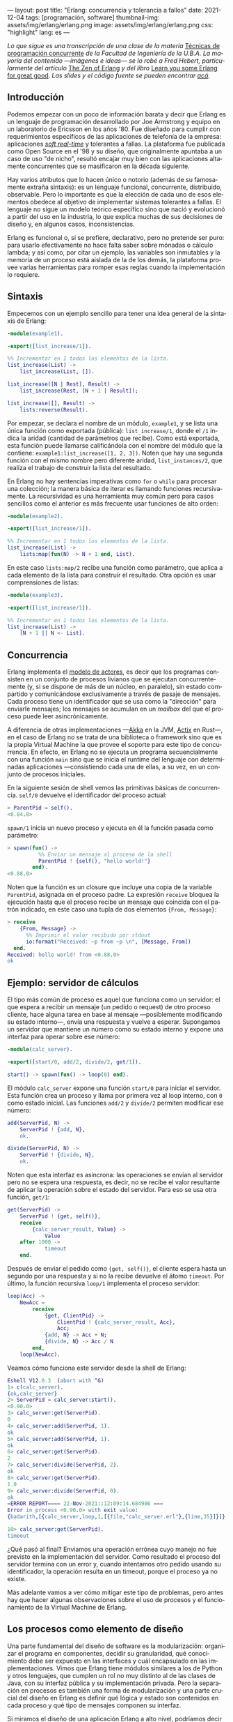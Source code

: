 ---
layout: post
title: "Erlang: concurrencia y tolerancia a fallos"
date: 2021-12-04
tags: [programación, software]
thumbnail-img: assets/img/erlang/erlang.png
image: assets/img/erlang/erlang.png
css: "highlight"
lang: es
---
#+OPTIONS: toc:nil num:nil
#+LANGUAGE: es

/Lo que sigue es una transcripción de una clase de la materia/ [[https://concurrentes-fiuba.github.io/Inicio.html][Técnicas de programación concurrente]] /de la Facultad de Ingeniería de la U.B.A. La mayoría del contenido —imágenes e ideas— se lo robé a Fred Hebert, particularmente del artículo/ [[https://ferd.ca/the-zen-of-erlang.html][The Zen of Erlang]] /y del libro/ [[https://learnyousomeerlang.com/][Learn you some Erlang for great good]]. /Las slides y el código fuente se pueden encontrar [[https://github.com/facundoolano/presentations/tree/master/concurrentes-erlang][acá]]./

#+BEGIN_EXPORT html
<div class="text-center">
 <img src="/assets/img/erlang/squid.png" width="320">
</div>
#+END_EXPORT

** Introducción

Podemos empezar con un poco de información barata y decir que Erlang es un lenguaje de programación desarrollado por Joe Armstrong y equipo en un laboratorio de Ericsson en los años '80. Fue diseñado para cumplir con requerimientos específicos de las aplicaciones de telefonía de la empresa: aplicaciones [[https://en.wikipedia.org/wiki/Real-time_computing#Criteria_for_real-time_computing][/soft real-time/]] y tolerantes a fallas. La plataforma fue publicada como Open Source en el '98 y su diseño, que originalmente apuntaba a un caso de uso "de nicho",
resultó encajar muy bien con las aplicaciones altamente concurrentes que se masificaron en la década siguiente.

Hay varios atributos que lo hacen único o notorio (además de su famosamente extraña sintaxis): es un lenguaje funcional, concurrente, distribuido, observable. Pero lo importante es que la elección de cada uno de esos elementos obedece al objetivo de implementar sistemas tolerantes a fallas. El lenguaje no sigue un modelo teórico específico sino que nació y evolucionó a partir del uso en la industria, lo que explica muchas de sus decisiones de diseño y, en algunos casos, inconsistencias.

Erlang es funcional o, si se prefiere, declarativo, pero no pretende ser puro: para usarlo efectivamente no hace falta saber sobre mónadas o cálculo lambda; y así como, por citar un ejemplo, las variables son inmutables y la memoria de un proceso está aislada de la de los demás, la plataforma provee varias herramientas para romper esas reglas cuando la implementación lo requiere.

** Sintaxis
Empecemos con un ejemplo sencillo para tener una idea general de la sintaxis de Erlang:

#+begin_src erlang
-module(example1).

-export([list_increase/1]).

%% Incrementar en 1 todos los elementos de la lista.
list_increase(List) ->
    list_increase(List, []).

list_increase([N | Rest], Result) ->
    list_increase(Rest, [N + 1 | Result]);

list_increase([], Result) ->
    lists:reverse(Result).
#+end_src

Por empezar, se declara el nombre de un módulo, ~example1~, y se lista una única función como exportada (pública): ~list_increase/1~, donde el ~/1~ indica la aridad (cantidad de parámetros que recibe). Como está exportada, esta función puede llamarse calificándola con el nombre del módulo que la contiene: ~example1:list_increase([1, 2, 3])~.
Noten que hay una segunda función con el mismo nombre pero diferente aridad, ~list_instances/2~, que realiza el trabajo de construir la lista del resultado.

En Erlang no hay sentencias imperativas como ~for~ o ~while~ para procesar una colección; la manera básica de iterar es llamando funciones recursivamente. La recursividad es una herramienta muy común pero para casos sencillos como el anterior es más frecuente usar funciones de alto orden:

#+begin_src erlang
-module(example2).

-export([list_increase/1]).

%% Incrementar en 1 todos los elementos de la lista.
list_increase(List) ->
    lists:map(fun(N) -> N + 1 end, List).
#+end_src

En este caso ~lists:map/2~ recibe una función como parámetro, que aplica a cada elemento de la lista para construir el resultado. Otra opción es usar comprensiones de listas:

#+begin_src erlang
-module(example3).

-export([list_increase/1]).

%% Incrementar en 1 todos los elementos de la lista.
list_increase(List) ->
    [N + 1 || N <- List].
#+end_src

** Concurrencia

Erlang implementa el [[https://en.wikipedia.org/wiki/Actor_model][modelo de actores]], es decir que los programas consisten en un conjunto de procesos livianos que se ejecutan concurrentemente (y, si se dispone de más de un núcleo, en paralelo), sin estado compartido y comunicándose exclusivamente a través de pasaje de mensajes. Cada proceso tiene un identificador que se usa como la "dirección" para enviarle mensajes; los mensajes se acumulan en un /mailbox/ del que el proceso puede leer asincrónicamente.

A diferencia de otras implementaciones —[[https://akka.io/][Akka]] en la JVM, [[https://github.com/actix/actix][Actix]] en Rust—, en el caso de Erlang no se trata de una biblioteca o framework sino que es la propia Virtual Machine la que provee el soporte para este tipo de concurrencia. En efecto, en Erlang no se ejecuta un programa secuencialmente con una función ~main~ sino que se inicia el runtime del lenguaje con determinadas aplicaciones ---consistiendo cada una de ellas, a su vez, en un conjunto de procesos iniciales.

En la siguiente sesión de shell vemos las primitivas básicas de concurrencia. ~self/0~ devuelve el identificador del proceso actual:

#+begin_src erlang
> ParentPid = self().
<0.84.0>
#+end_src

~spawn/1~ inicia un nuevo proceso y ejecuta en él la función pasada como parámetro:

#+begin_src erlang
> spawn(fun() ->
          %% Enviar un mensaje al proceso de la shell
          ParentPid ! {self(), "hello world!"}
        end).
<0.88.0>
#+end_src

Noten que la función es un closure que incluye una copia de la variable ~ParentPid~, asignada en el proceso padre. La expresión ~receive~ bloquea la ejecución hasta que el proceso recibe un mensaje que coincida con el patrón indicado, en este caso una tupla de dos elementos ~{From, Message}~:

#+begin_src erlang
> receive
    {From, Message} ->
      %% Imprimir el valor recibido por stdout
      io:format("Received: ~p from ~p \n", [Message, From])
  end.
Received: hello world! from <0.88.0>
ok
#+end_src

** Ejemplo: servidor de cálculos

El tipo más común de proceso es aquel que funciona como un servidor: el que espera a recibir un mensaje (un pedido o request) de otro proceso cliente, hace alguna tarea en base al mensaje ---posiblemente modificando su estado interno---, envía una respuesta y vuelve a esperar. Supongamos un servidor que mantiene un número como su estado interno y expone una interfaz para operar sobre ese número:

#+begin_src erlang
-module(calc_server).

-export([start/0, add/2, divide/2, get/1]).

start() -> spawn(fun() -> loop(0) end).
#+end_src

El módulo ~calc_server~ expone una función ~start/0~ para iniciar el servidor. Esta función crea un proceso y llama por primera vez al loop interno, con ~0~ como estado inicial. Las funciones ~add/2~ y ~divide/2~ permiten modificar ese número:

#+begin_src erlang
add(ServerPid, N) ->
    ServerPid ! {add, N},
    ok.

divide(ServerPid, N) ->
    ServerPid ! {divide, N},
    ok.
#+end_src

Noten que esta interfaz es asíncrona: las operaciones se envían al servidor pero no se espera una respuesta, es decir, no se recibe el valor resultante de aplicar la operación sobre el estado del servidor. Para eso se usa otra función, ~get/1~:

#+begin_src erlang
get(ServerPid) ->
    ServerPid ! {get, self()},
    receive
        {calc_server_result, Value} ->
            Value
    after 1000 ->
            timeout
    end.
#+end_src

Después de enviar el pedido como ~{get, self()}~, el cliente espera hasta un segundo por una respuesta y si no la recibe devuelve el átomo ~timeout~. Por último, la función recursiva ~loop/1~ implementa el proceso servidor:

#+begin_src erlang
loop(Acc) ->
    NewAcc =
        receive
            {get, ClientPid} ->
                ClientPid ! {calc_server_result, Acc},
                Acc;
            {add, N} -> Acc + N;
            {divide, N} -> Acc / N
        end,
    loop(NewAcc).
#+end_src

Veamos cómo funciona este servidor desde la shell de Erlang:

#+begin_src erlang
Eshell V12.0.3  (abort with ^G)
1> c(calc_server).
{ok,calc_server}
2> ServerPid = calc_server:start().
<0.90.0>
3> calc_server:get(ServerPid).
0
4> calc_server:add(ServerPid, 1).
ok
5> calc_server:add(ServerPid, 1).
ok
6> calc_server:get(ServerPid).
2
7> calc_server:divide(ServerPid, 2).
ok
8> calc_server:get(ServerPid).
1.0
9> calc_server:divide(ServerPid, 0).
ok
=ERROR REPORT==== 22-Nov-2021::12:09:14.684986 ===
Error in process <0.90.0> with exit value:
{badarith,[{calc_server,loop,1,[{file,"calc_server.erl"},{line,35}]}]}

10> calc_server:get(ServerPid).
timeout
#+end_src

¿Qué pasó al final? Enviamos una operación errónea cuyo manejo no fue previsto en la implementación del servidor.
Como resultado el proceso del servidor termina con un error y, cuando intentamos otro pedido usando su identificador,
la operación resulta en un timeout, porque el proceso ya no existe.

Más adelante vamos a ver cómo mitigar este tipo de problemas, pero antes hay que hacer algunas observaciones sobre el uso de procesos y el funcionamiento de la Virtual Machine de Erlang.

** Los procesos como elemento de diseño

Una parte fundamental del diseño de software es la modularización: organizar el programa en componentes, decidir su granularidad, qué conocimiento debe ser expuesto en las interfaces y cuál encapsulado en las implementaciones. Vimos que Erlang tiene módulos similares a los de Python y otros lenguajes, que cumplen un rol no muy distinto al de las clases de Java, con su interfaz pública y su implementación privada. Pero la separación en procesos es también una forma de modularización y una parte crucial del diseño en Erlang es definir qué lógica y estado son contenidos en cada proceso y qué tipo de mensajes componen su interfaz.

Si miramos el diseño de una aplicación Erlang a alto nivel, podríamos decir que los procesos efectivamente se parecen a objetos, especialmente según la idea original propuesta por Alan Kay en Smalltalk, donde el énfasis se ponía más en el pasaje de mensajes que en las jerarquías de clases. Pero en la práctica, por más livianos que sean los procesos de Erlang, uno no los usaría tan granularmente como a clases de Smalltalk o Java: si implemento una lista enlazada, puede tener sentido una clase Lista y otra Nodo, pero difícilmente sea útil que cada uno de los nodos sea un proceso en Erlang.

Entonces, ¿cómo encontrar la granuralidad adecuada para los procesos? La respuesta surge, otra vez, de la tolerancia a fallos: para separar nuestro programa en procesos tenemos que pensar qué componentes tienen que estar aislados unos de otros: cuáles fallan juntos y aquellos cuya falla no debería afectar al resto. En lugar del /encapsular lo que puede cambiar/ de la programación orientada a objetos, tenemos un /encapsular lo que puede crashear/.


** Virtual Machine

  Como dije en la introducción, Erlang no es la única implementación del modelo de actores pero se destaca de otras por estar embebida en el diseño del runtime del lenguaje. La virtual machine de Erlang realiza [[https://en.wikipedia.org/wiki/Preemption_(computing)][/preemptive scheduling/]] (planificación "preemptiva"), lo que la acerca más a un sistema operativo que a la concurrencia colaborativa de otros lenguajes de programación; esto significa que hay un componente del runtime, el planificador o /scheduler/, que asegura que todos los procesos tengan un acceso equitativo a los recursos de la CPU. Su funcionamiento puede pensarse así:

1) El runtime de Erlang ejecuta un scheduler por cada núcleo de CPU disponible.
2) Cada vez que se inicia un proceso, se lo pone en la cola de ejecución de alguno de los schedulers.
3) El scheduler toma un proceso de su cola de ejecución y le asigna un número de "reducciones", algo así como créditos de CPU.
4) Cada operación que realiza el proceso (enviar un mensaje, ejecutar una función, abrir un archivo, recolectar la basura en memoria, etc.) consume una cantidad específica de reducciones, que aproxima la cantidad de trabajo de CPU que requiere la tarea.
5) Cuando el proceso consume todas sus reducciones, el scheduler interrumpe la ejecución y pasa al siguiente proceso de su cola.

Desde luego que todo ese trabajo realizado por los schedulers tiene un costo y es por eso que Erlang puede ser considerado "lento" en comparación a otros lenguajes, si observamos la ejecución de tareas aisladas. Pero este comportamiento es intencional y es lo que hace a Erlang único en su especie: el objetivo no es hacer el uso más eficiente posible de los recursos sino garantizar su reparto equitativo entre los procesos. Esto es clave en el caso de uso para el que Erlang fue diseñado: sistemas estables, tolerantes a fallas, que degradan elegantemente. En otras palabras, Erlang prioriza latencia sobre rendimiento (/throughput/): lo más importante no es que las operaciones se ejecuten rápido en promedio sino que la varianza de la latencia se mantenga baja, incluso en situaciones de alta demanda. Lo que el scheduler garantiza es que un proceso que realiza trabajo intensivo no bloquee al resto de los procesos. Esto implica que Erlang suele ser inadecuado para tareas de CPU intensas (criptografía, procesamiento de imágenes) pero ideal para aplicaciones de mucha concurrencia, como servidores web o de chat.

El modelo de memoria sigue un razonamiento parecido: cada proceso tiene su propio espacio de memoria y se ocupa de su /garbage collection/, consumiendo reducciones de CPU; si bien más costoso que el de un recolector global, este esquema garantiza que los procesos que usan mucha memoria no van a entorpecer el trabajo de los demás. Lo interesante es que, si se diseña y configura bien el programa, muchos procesos van a nacer, realizar su trabajo y morir sin necesidad de llegar a hacer nunca una sola recolección de basura.

Vimos que cada proceso tiene su propio espacio de memoria, aislado del resto, y que toda comunicación se realiza copiando los datos de un /heap/ al otro en la forma de mensajes. Esto elimina los [[https://en.wikipedia.org/wiki/Race_condition#Data_race][data races]] y simplifica la implementación de los sistemas y su manejo de errores. Pero dijimos que Erlang es un lenguaje pragmático y por eso complementa ese método con varias herramientas para guardar y compartir estado global de manera eficiente y segura: las [[http://erlang.org/doc/man/ets.html][ETS]] (erlang term storage, algo así como un Redis embebido en la plataforma), [[https://www.erlang.org/doc/man/mnesia.html][Mnesia]] (una base de datos distribuida) y los [[https://www.erlang.org/doc/man/persistent_term.html][persistent terms]] (un espacio global de memoria optimizado para leer datos sin copiarlos al proceso).

** Concurrencia robusta
Hablamos mucho de tolerancia a fallas pero todavía no dijimos nada específico sobre el manejo de errores. En Erlang existen elementos similares a los de otros lenguajes (excepciones, señales de terminación) pero más interesantes son las herramientas para el manejo de errores a nivel de procesos. Voy a detenerme en tres:

+ Los [[https://www.erlang.org/doc/reference_manual/processes.html#links][links]] vinculan dos procesos de forma que cuando cualquiera de ellos termina en error, se envía una señal de terminación al otro. Conceptualmente, esto indica que ambos procesos están fuertemente relacionados en sus modos de error.
+ Las [[https://www.erlang.org/doc/man/erlang.html#process_flag_trap_exit][traps]] cambian la configuración de un link para que, al terminar un proceso en error, se "capture" la señal de terminación hacia el otro proceso y se la convierta en un mensaje en su mailbox.
+ Los [[https://www.erlang.org/doc/reference_manual/processes.html#monitors][monitors]] configuran a un proceso para que reciba un mensaje cuando el otro termina. Es un vínculo unidireccional, sin implicaciones en sus modos de error.

Valiéndonos de estas herramientas, podemos mejorar el ejemplo del ~calc_server~ introduciendo otro proceso "supervisor", encargado de reiniciar el servidor cuando el primero termina en error.

#+begin_src erlang
-module(calc_sup).
-export([start_calc_server/0]).

start_calc_server() ->
    spawn(fun() -> restarter() end).

restarter() ->
    ServerPid = calc_server2:start_link(),
    process_flag(trap_exit, true),

    receive
        {'EXIT', ServerPid, _} ->
            io:format("Supervisor: restarting calc_server \n"),
            restarter()
    end.
#+end_src

El supervisor tiene como única tarea mantener al servidor corriendo; al igual que este, se lo implementa como una función recursiva a la espera de mensajes entrantes. El llamado ~calc_server2:start_link()~ inicia el servidor en un nuevo proceso con un link al supervisor, es decir que el supervisor va a recibir señales de terminación cuando el servidor muera, mientras que ~process_flag(trap_exit, true)~ es un trap, es decir que esas señales de terminación van a ser convertidas en mensajes. El ~receive~ que sigue espera por esos mensajes y vuelve a ejecutar la función, de manera que un nuevo proceso servidor se inicie para reemplazar al que acaba de morir.

Veamos cómo cambia el código del servidor para soportar este nuevo escenario:

#+begin_src erlang
-module(calc_server2).
-export([start_link/0, add/1, divide/1, get/0]).

start_link() ->
    Pid = spawn_link(fun() -> loop(0) end),
    register(calc_server, Pid),
    Pid.
#+end_src

La interfaz es muy parecida, solo con cambios en la aridad de las funciones. Como dijimos antes, ~start_link~ inicia un proceso servidor enlazado con el proceso que ejecuta la función (en este caso el supervisor); el enlace se crea usando la primitiva ~spawn_link~ en vez de ~spawn~. La principal diferencia en esta implementación es el llamado a     ~register(calc_server, Pid)~; esta instrucción le otorga el nombre global ~calc_server~ al nuevo proceso de manera de poder mandarle mensajes usando ese nombre en lugar de su Pid. Esto nos sirve porque el Pid del servidor cambia cada vez que el supervisor crea uno nuevo. En consecuencia, las operaciones del servidor ya no necesitan recibir un Pid sino que usan el nombre global internamente:

#+begin_src erlang
add(N) ->
    calc_server ! {add, N},
    ok.

divide(N) ->
    calc_server ! {divide, N},
    ok.

get() ->
    calc_server ! {get, self()},
    receive
        {calc_server_result, Value} ->
            Value
    after 1000 ->
            timeout
    end.
#+end_src

La implementación de la función ~loop~ del servidor es idéntica a la interior. Veamos cómo funcionan estos módulos en otra sesión de shell:

#+begin_src erlang
Eshell V12.0.3  (abort with ^G)
1> c(calc_server2).
{ok,calc_server2}
2> c(calc_sup).
{ok,calc_sup}
3> calc_sup:start_calc_server().
<0.95.0>
4> calc_server2:get().
0
5> calc_server2:add(10).
ok
6> calc_server2:divide(10).
ok
7> calc_server2:get().
1.0
8> calc_server2:divide(0).
Supervisor: restarting calc_server
=ERROR REPORT==== 22-Nov-2021::17:34:10.182832 ===
Error in process <0.96.0> with exit value:
{badarith,[{calc_server2,loop,1,[{file,"calc_server2.erl"},{line,44}]}]}

ok
9> calc_server2:get().
0
#+end_src

Noten que, cuando forzamos un error al dividir por cero, hay un crash del servidor, igual que antes, pero esta vez el supervisor lo reemplaza con un nuevo proceso. Al llamar ~calc_server2:get~ después del error ya no recibimos un timeout sino la respuesta del nuevo proceso.

** OTP y Behaviors

Erlang provee un mecanismo de reuso de código llamado [[https://www.erlang.org/doc/design_principles/des_princ.html#behaviours][/behaviors/]]. Los behaviors son  similares a las clases abstractas en programación orientada a objetos, particularmente al patrón [[https://en.wikipedia.org/wiki/Template_method_pattern][/template method/]]: permiten implementar casos frecuentes de procesos separando la parte genérica (el módulo del behavior) y la parte específica (un módulo de callbacks). El servidor y el supervisor que vimos antes son ejemplos típicos en los que nos podríamos beneficiar usando una implementación genérica más robusta en vez de reinventar la rueda.

Las distribuciones de Erlang incluyen OTP (/Open Telecom Platform/), un conjunto de bibliotecas que, más allá de su nombre /vintage/, componen un framework para construir aplicaciones estándar ---aplicaciones que respetan convenciones y funcionan bien con las herramientas del ecosistema de Erlang. OTP contiene varios behaviors, entre ellos:

+ ~gen_server~ (servidor genérico)
+ ~gen_event~ (manejo de eventos)
+ ~gen_statem~ (máquina de estados)
+ ~supervisor~
+ ~application~

Veamos cómo luce nuestro ~calc_server~ si lo reescribimos usando ~gen_server~, el servidor de OTP. El behavior resuelve la parte genérica: iniciar un proceso con un nombre global, procesar recursivamente los mensajes entrantes, responder requests asincrónicos o sincrónicos (con un timeout). Nuestro módulo resuelve la parte específica: mantener un número en el estado interno y exponer operaciones para modificarlo.

#+begin_src erlang
-module(calc_server3).

-behavior(gen_server).

-export([start_link/0, add/1, divide/1, get/0]).
-export([init/1, handle_cast/2, handle_call/3]).
#+end_src

Con la instruccion ~-behavior(gen_server).~ indicamos que este módulo implementa los callbacks que espera ~gen_server~. Para más claridad, separamos las funciones exportadas en dos grupos: una para la interfaz del servidor y la otra para los callbacks del behavior.

#+begin_src erlang
start_link() ->
    gen_server:start_link({global, calc_server}, ?MODULE, [], []).

add(N) ->
    gen_server:cast({global, calc_server}, {add, N}).

divide(N) ->
    gen_server:cast({global, calc_server}, {divide, N}).

get() ->
    gen_server:call({global, calc_server}, get, _Timeout=1000).
#+end_src

Las operaciones, que antes requerían interactuar explícitamente con procesos, ahora se delegan en llamados al módulo ~gen_server~.

#+begin_src erlang
init([]) -> {ok, 0}.

handle_cast({add, N}, Acc) -> {noreply, Acc + N};
handle_cast({divide, N}, Acc) -> {noreply, Acc / N}.

handle_call(get, _From, Acc) -> {reply, Acc, Acc}.
#+end_src

La implementación de los callbacks se reduce a manejar los mensajes específicos para las operaciones del nuestro servidor, inicializando, modificando o respondiendo el número interno según sea necesario.

** Supervisores
En los ejemplos vimos un escenario rudimentario en el que un proceso (~calc_server~) realizaba una tarea y otro (~calc_sup~) se ocupaba de mantenerlo funcionado en presencia de errores. En la generalización de este modelo está el corazón de las aplicaciones de Erlang. Conceptualmente, podemos dividir a los procesos entre trabajdores (/workers/), los que realizan trabajo y pueden fallar, y supervisores, los que se ocupan de monitorear workers: reiniciarlos o hacer que sus errores tengan consecuencias preestablecidas.

OTP provee un behavior para implementar supervisores. Volviendo al ejemplo de ~calc_sup~, podemos reescribirlo usando este behavior:

#+begin_src erlang
-module(calc_sup2).

-behavior(supervisor).

-export([start_link/0]).
-export([init/1]).

start_link() ->
    supervisor:start_link(?MODULE, []).

init([]) ->
    SupervisorFlags = #{
      strategy => one_for_all, %% si falla un worker reiniciar todos
      intensity => 5,          %% hasta 5 restarts
      period => 60             %% cada 60 segundos
    },

    ChildSpec = [#{
      id => calc_server,
      start => {calc_server3, start_link, []},
      restart => permanent
    },
    #{
      id => calc_loader,
      start => {calc_loader, start_link, []},
      restart => transient
     }],

    {ok, {SupervisorFlags, ChildSpec}}.
#+end_src

El supervisor de OTP tiene un solo callback, ~init/1~, que devuelve una tupla de configuración:

+ El primer elemento contiene configuración "global" del supervisor: cómo propagar errores entre sus workers (~strategy~) y cuál es la frecuencia aceptable de errores (más allá de la cual el propio supervisor deber fallar).
+ El segundo elemento es una lista de especificaciones de los workers que deben ser supervisados: cómo inicializarlos y qué hacer cuando terminan.

En el ejemplo anterior suponemos que el ~calc_sup~ tiene dos workers "hijos": ~calc_sup3~ y un ~calc_loader~, un proceso de soporte que sirve para inicializar el servidor. La política de restart /permanent/ indica que, cada vez que crashee el servidor, un nuevo proceso debe ser iniciado para reemplazarlo, mientras que el /transient/ del ~calc_loader~ indica que este proceso solo debe ser reiniciado en caso de errores (si su ejecución termina normalmente no será reemplazado).

#+BEGIN_EXPORT html
<div class="text-center">
 <img src="/assets/img/erlang/suptypes.png" width="640">
</div>
#+END_EXPORT

Las estrategias supervisión determinan cómo la terminación de un proceso debe afectar a los demás:
+ ~one_for_one~: solo se reinicia el worker que murió.
+ ~rest_for_one~: se reinician el worker que murió y todos los que lo siguen en la lista, pero no los anteriores.
+ ~one_for_all~: se reinician todos los workers del supervisor.

En el ejemplo, la estrategia es ~rest_for_one~, lo que significa que la muerte del servidor implica reinicio del servidor /y del loader/, mientras que si muere el loader solo este se vuelve a iniciar.

¿Cómo se interpreta
esta configuración? Para que nuestra aplicación funcione apropiadamente, queremos que el server esté siempre online ("permanentemente") y por eso será reiniciado ante cualquier error. Cada vez que lancemos un nuevo servidor, vamos a necesitar cargarle los datos iniciales y por eso el ~rest_for_one~ nos garantiza que por cada nuevo servidor se lance un proceso loader. Si el loader crashea antes de terminar correctamente, vamos a reiniciarlo para garantizar que se carguen los datos iniciales, pero esto no requiere también reiniciar el server; como, además, es un worker /transient/, una vez que termine su carga sin errores, no necesita ser reemplazado.

** El Zen de Erlang

Además de procesos workers, los supervisores pueden tener como hijos a otros supervisores, componiendo así jerarquías o "árboles" de supervisión.

#+BEGIN_EXPORT html
<div class="text-center">
 <img src="/assets/img/erlang/suptree.png">
</div>
#+END_EXPORT

Todas las aplicaciones OTP se estructuran de esta forma (en algunos casos con árboles más planos, en otros más profundos). La manera en que los subsistemas y procesos de una aplicación aparecen en el árbol determinan mucho de su funcionamiento en tiempo de ejecución:

+ Los componentes se inicializan en profundidad, de izquierda a derecha. Así podemos saber, en el ejemplo, que los porcesos de base de datos (DB) se van a inicializar antes que el cache, y que ambos se inician antes que el servidor web (server).
+ Los errores se propagan en la dirección opuesta a la inicialización: de abajo hacia arriba, derecha a izquierda. Un error en el cache puede afectar a la DB según cómo se configure el supervisor que los contiene a ambos; un error en el servidor web solo afectará a la DB en el caso de que el error se propague hasta la raíz, causando un reinicio de todo el sistema.
+ En las hojas del árbol aparecen los workers, los componentes más frágiles, los que esperamos que fallen; en la zona de la raíz están las "garantías" del sistema, el estado conocido al que regresamos cuando los errores no se pueden contener en niveles inferiores.
+ Los elementos que escapan al control de la aplicación, como la base de datos, no pueden formar parte de sus "garantías": como la interacción con la DB se ejecuta a través de la red y la red puede fallar, la disponibilidad de la DB no puede ser una precondición de nuestra aplicación.

Esta manera de estructurar las aplicaciones Erlang encierra el corazón de su filosofía: los errores son inevitables y, en muchos casos, imprevisibles, pero si los controlamos, se convierten en una herramienta. El secreto de los sistemas tolerantes a fallas no es predecir o evitar los errores sino saber recuperarse de ellos, que el sistema pueda volver a un estado consistente. De ahí el lema de Erlang: *let it crash* (dejalo que se rompa).

#+begin_export html
<p>La mayoría de los errores son transitorios <img src="/assets/img/favicon.png" width=24>, es decir que para recuperarse, como sabe cualquier usuario de Windows, suele ser suficiente con reiniciar. En vez de escribir código defensivo, los programadores Erlang dejan que los procesos mueran y la estructura de supervisión se encarguede lidiar con el problema: reintentar o propagar el error según corresponda. <b>El manejo de errores está en la estructura, en vez de en la lógica del código</b>. Al dejar que se rompa, la implementación del sistema se vuelve más simple, y esa reducción de la complejidad contribuye a su vez a disminuir la cantidad errores.</p>
#+end_export


#+BEGIN_EXPORT html
<div class="text-center">
 <img src="/assets/img/erlang/erlang-the-movie.png" width="320">
</div>
#+END_EXPORT

** Fuentes

- [[https://ferd.ca/the-zen-of-erlang.html][The Zen of Erlang]]
- [[https://learnyousomeerlang.com/the-hitchhikers-guide-to-concurrency][The Hitchhiker's Guide to Concurrency]]
- [[https://learnyousomeerlang.com/errors-and-processes][Errors and Processes]]
- [[https://learnyousomeerlang.com/supervisors][Who Supervises The Supervisors?]]
- [[https://ferd.ca/an-open-letter-to-the-erlang-beginner-or-onlooker.html][An Open Letter to the Erlang Beginner (or Onlooker)]]
- [[http://jlouisramblings.blogspot.com/2013/01/how-erlang-does-scheduling.html][How Erlang does scheduling]]
- [[http://jlouisramblings.blogspot.com/2013/10/embrace-copying.html][Embrace Copying!]]
- [[https://adoptingerlang.org/docs/development/supervision_trees/][Adopting Erlang - Supervision trees]]
- [[https://www.infoq.com/interviews/johnson-armstrong-oop/][Ralph Johnson, Joe Armstrong on the State of OOP]]
- [[https://texlution.com/post/elixir-concepts-for-golang-developers/#processes][Processes vs Goroutines]]
- [[https://medium.com/erlang-battleground/erlang-behaviors-4348e89351ff][Erlang Behaviors …and how to behave around them]]
- /Coders At Work/ - Chapter 6: Joe Armstrong
